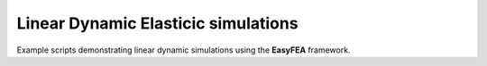 Linear Dynamic Elasticic simulations
====================================

Example scripts demonstrating linear dynamic simulations using the **EasyFEA** framework.